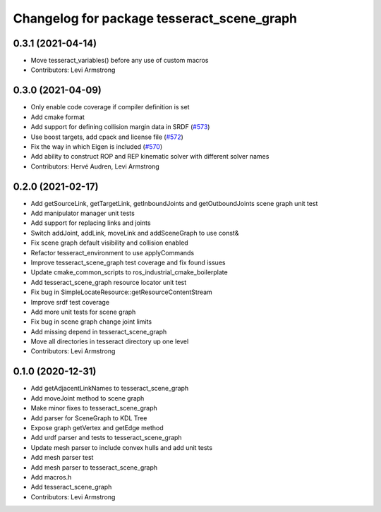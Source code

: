 ^^^^^^^^^^^^^^^^^^^^^^^^^^^^^^^^^^^^^^^^^^^
Changelog for package tesseract_scene_graph
^^^^^^^^^^^^^^^^^^^^^^^^^^^^^^^^^^^^^^^^^^^

0.3.1 (2021-04-14)
------------------
* Move tesseract_variables() before any use of custom macros
* Contributors: Levi Armstrong

0.3.0 (2021-04-09)
------------------
* Only enable code coverage if compiler definition is set
* Add cmake format
* Add support for defining collision margin data in SRDF (`#573 <https://github.com/ros-industrial-consortium/tesseract/issues/573>`_)
* Use boost targets, add cpack and license file (`#572 <https://github.com/ros-industrial-consortium/tesseract/issues/572>`_)
* Fix the way in which Eigen is included (`#570 <https://github.com/ros-industrial-consortium/tesseract/issues/570>`_)
* Add ability to construct ROP and REP kinematic solver with different solver names
* Contributors: Hervé Audren, Levi Armstrong

0.2.0 (2021-02-17)
------------------
* Add getSourceLink, getTargetLink, getInboundJoints and getOutboundJoints scene graph unit test
* Add manipulator manager unit tests
* Add support for replacing links and joints
* Switch addJoint, addLink, moveLink and addSceneGraph to use const&
* Fix scene graph default visibility and collision enabled
* Refactor tesseract_environment to use applyCommands
* Improve tesseract_scene_graph test coverage and fix found issues
* Update cmake_common_scripts to ros_industrial_cmake_boilerplate
* Add tesseract_scene_graph resource locator unit test
* Fix bug in SimpleLocateResource::getResourceContentStream
* Improve srdf test coverage
* Add more unit tests for scene graph
* Fix bug in scene graph change joint limits
* Add missing depend in tesseract_scene_graph
* Move all directories in tesseract directory up one level
* Contributors: Levi Armstrong

0.1.0 (2020-12-31)
------------------
* Add getAdjacentLinkNames to tesseract_scene_graph
* Add moveJoint method to scene graph
* Make minor fixes to tesseract_scene_graph
* Add parser for SceneGraph to KDL Tree
* Expose graph getVertex and getEdge method
* Add urdf parser and tests to tesseract_scene_graph
* Update mesh parser to include convex hulls and add unit tests
* Add mesh parser test
* Add mesh parser to tesseract_scene_graph
* Add macros.h
* Add tesseract_scene_graph
* Contributors: Levi Armstrong
